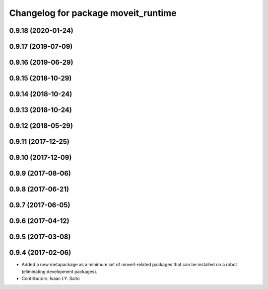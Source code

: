 ^^^^^^^^^^^^^^^^^^^^^^^^^^^^^^^^^^^^
Changelog for package moveit_runtime
^^^^^^^^^^^^^^^^^^^^^^^^^^^^^^^^^^^^

0.9.18 (2020-01-24)
-------------------

0.9.17 (2019-07-09)
-------------------

0.9.16 (2019-06-29)
-------------------

0.9.15 (2018-10-29)
-------------------

0.9.14 (2018-10-24)
-------------------

0.9.13 (2018-10-24)
-------------------

0.9.12 (2018-05-29)
-------------------

0.9.11 (2017-12-25)
-------------------

0.9.10 (2017-12-09)
-------------------

0.9.9 (2017-08-06)
------------------

0.9.8 (2017-06-21)
------------------

0.9.7 (2017-06-05)
------------------

0.9.6 (2017-04-12)
------------------

0.9.5 (2017-03-08)
------------------

0.9.4 (2017-02-06)
------------------
* Added a new metapackage as a minimum set of moveit-related packages that can be installed on a robot (eliminating development packages).
* Contributors: Isaac I.Y. Saito
